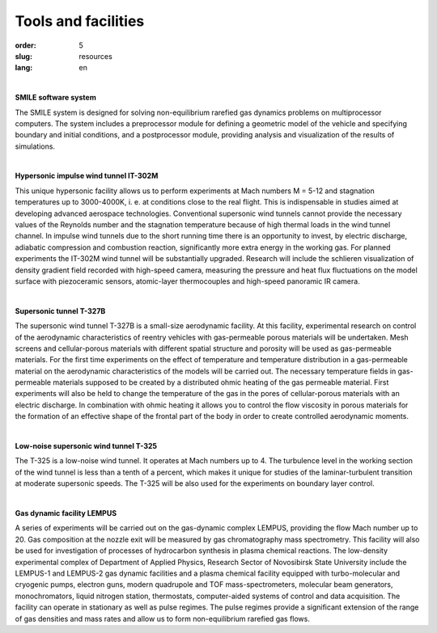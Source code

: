 Tools and facilities
--------------------
:order: 5
:slug: resources
:lang: en

|

**SMILE software system**

The SMILE
system is designed for solving non-equilibrium rarefied gas dynamics problems on multiprocessor computers. The system includes a
preprocessor module for defining a geometric model of the vehicle and specifying boundary and initial conditions, and a postprocessor
module, providing analysis and visualization of the results of simulations.

|

**Hypersonic impulse wind tunnel IT-302M**

This unique hypersonic facility allows us to perform experiments at Mach numbers M = 5-12 and stagnation
temperatures up to 3000-4000K, i. e. at conditions close to the real flight. This is indispensable in studies aimed at developing advanced
aerospace technologies. Conventional supersonic wind tunnels cannot provide the necessary values of the Reynolds number and the
stagnation temperature because of high thermal loads in the wind tunnel channel. In impulse wind tunnels due to the short running time
there is an opportunity to invest, by electric discharge, adiabatic compression and combustion reaction, significantly more extra energy in
the working gas. For planned experiments the IT-302M wind tunnel will be substantially upgraded. Research will include the schlieren
visualization of density gradient field recorded with high-speed camera, measuring the pressure and heat flux fluctuations on the model
surface with piezoceramic sensors, atomic-layer thermocouples and high-speed panoramic IR camera.

|

**Supersonic tunnel T-327B**

The supersonic wind tunnel T-327B is a small-size aerodynamic facility. At this facility, experimental research on control of the
aerodynamic characteristics of reentry vehicles with gas-permeable porous materials will be undertaken. Mesh screens and cellular-porous
materials with different spatial structure and porosity will be used as gas-permeable materials. For the first time experiments on the effect
of temperature and temperature distribution in a gas-permeable material on the aerodynamic characteristics of the models will be carried
out. The necessary temperature fields in gas-permeable materials supposed to be created by a distributed ohmic heating of the gas
permeable material. First experiments will also be held to change the temperature of the gas in the pores of cellular-porous materials with
an electric discharge. In combination with ohmic heating it allows you to control the flow viscosity in porous materials for the formation
of an effective shape of the frontal part of the body in order to create controlled aerodynamic moments.

|

**Low-noise supersonic wind tunnel T-325**

The T-325 is a low-noise wind tunnel. It operates at Mach numbers up to 4. The turbulence level in the working section of the wind tunnel
is less than a tenth of a percent, which makes it unique for studies of the laminar-turbulent transition at moderate supersonic speeds. The
T-325 will be also used for the experiments on boundary layer control.

|

**Gas dynamic facility LEMPUS**

A series of experiments will be carried out on the gas-dynamic complex LEMPUS, providing the flow Mach number up to 20. Gas
composition at the nozzle exit will be measured by gas chromatography mass spectrometry. This facility will also be used for investigation
of processes of hydrocarbon synthesis in plasma chemical reactions. The low-density experimental complex of Department of Applied
Physics, Research Sector of Novosibirsk State University include the LEMPUS-1 and LEMPUS-2 gas dynamic facilities and a plasma
chemical facility equipped with turbo-molecular and cryogenic pumps, electron guns, modern quadrupole and TOF mass-spectrometers,
molecular beam generators, monochromators, liquid nitrogen station, thermostats, computer-aided systems of control and data acquisition.
The facility can operate in stationary as well as pulse regimes. The pulse regimes provide a significant extension of the range of gas
densities and mass rates and allow us to form non-equilibrium rarefied gas flows.
